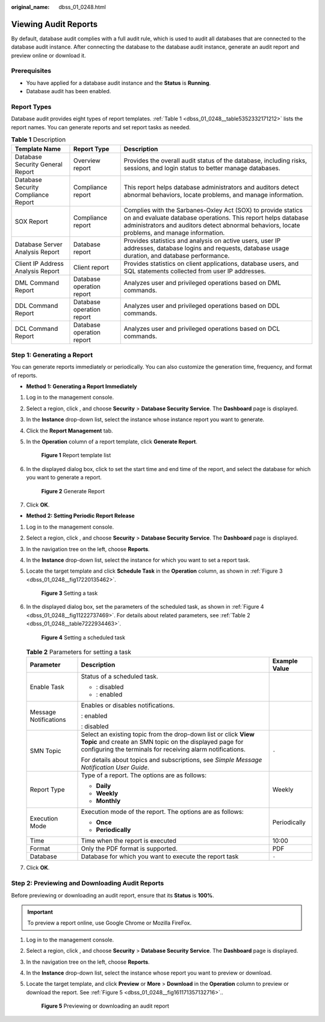 :original_name: dbss_01_0248.html

.. _dbss_01_0248:

Viewing Audit Reports
=====================

By default, database audit complies with a full audit rule, which is used to audit all databases that are connected to the database audit instance. After connecting the database to the database audit instance, generate an audit report and preview online or download it.

Prerequisites
-------------

-  You have applied for a database audit instance and the **Status** is **Running**.
-  Database audit has been enabled.

Report Types
------------

Database audit provides eight types of report templates. :ref:`Table 1 <dbss_01_0248__table5352332171212>` lists the report names. You can generate reports and set report tasks as needed.

.. _dbss_01_0248__table5352332171212:

.. table:: **Table 1** Description

   +-------------------------------------+---------------------------+-------------------------------------------------------------------------------------------------------------------------------------------------------------------------------------------------------------------------------+
   | Template Name                       | Report Type               | Description                                                                                                                                                                                                                   |
   +=====================================+===========================+===============================================================================================================================================================================================================================+
   | Database Security General Report    | Overview report           | Provides the overall audit status of the database, including risks, sessions, and login status to better manage databases.                                                                                                    |
   +-------------------------------------+---------------------------+-------------------------------------------------------------------------------------------------------------------------------------------------------------------------------------------------------------------------------+
   | Database Security Compliance Report | Compliance report         | This report helps database administrators and auditors detect abnormal behaviors, locate problems, and manage information.                                                                                                    |
   +-------------------------------------+---------------------------+-------------------------------------------------------------------------------------------------------------------------------------------------------------------------------------------------------------------------------+
   | SOX Report                          | Compliance report         | Complies with the Sarbanes-Oxley Act (SOX) to provide statics on and evaluate database operations. This report helps database administrators and auditors detect abnormal behaviors, locate problems, and manage information. |
   +-------------------------------------+---------------------------+-------------------------------------------------------------------------------------------------------------------------------------------------------------------------------------------------------------------------------+
   | Database Server Analysis Report     | Database report           | Provides statistics and analysis on active users, user IP addresses, database logins and requests, database usage duration, and database performance.                                                                         |
   +-------------------------------------+---------------------------+-------------------------------------------------------------------------------------------------------------------------------------------------------------------------------------------------------------------------------+
   | Client IP Address Analysis Report   | Client report             | Provides statistics on client applications, database users, and SQL statements collected from user IP addresses.                                                                                                              |
   +-------------------------------------+---------------------------+-------------------------------------------------------------------------------------------------------------------------------------------------------------------------------------------------------------------------------+
   | DML Command Report                  | Database operation report | Analyzes user and privileged operations based on DML commands.                                                                                                                                                                |
   +-------------------------------------+---------------------------+-------------------------------------------------------------------------------------------------------------------------------------------------------------------------------------------------------------------------------+
   | DDL Command Report                  | Database operation report | Analyzes user and privileged operations based on DDL commands.                                                                                                                                                                |
   +-------------------------------------+---------------------------+-------------------------------------------------------------------------------------------------------------------------------------------------------------------------------------------------------------------------------+
   | DCL Command Report                  | Database operation report | Analyzes user and privileged operations based on DCL commands.                                                                                                                                                                |
   +-------------------------------------+---------------------------+-------------------------------------------------------------------------------------------------------------------------------------------------------------------------------------------------------------------------------+

Step 1: Generating a Report
---------------------------

You can generate reports immediately or periodically. You can also customize the generation time, frequency, and format of reports.

-  **Method 1: Generating a Report Immediately**

#. Log in to the management console.

#. Select a region, click |image1|, and choose **Security** > **Database Security Service**. The **Dashboard** page is displayed.

#. In the **Instance** drop-down list, select the instance whose instance report you want to generate.

#. Click the **Report Management** tab.

#. In the **Operation** column of a report template, click **Generate Report**.


   .. figure:: /_static/images/en-us_image_0000001581231593.png
      :alt: **Figure 1** Report template list

      **Figure 1** Report template list

#. In the displayed dialog box, click |image2| to set the start time and end time of the report, and select the database for which you want to generate a report.


   .. figure:: /_static/images/en-us_image_0000001530712248.png
      :alt: **Figure 2** Generate Report

      **Figure 2** Generate Report

#. Click **OK**.

-  **Method 2: Setting Periodic Report Release**

#. Log in to the management console.

#. Select a region, click |image3|, and choose **Security** > **Database Security Service**. The **Dashboard** page is displayed.

#. In the navigation tree on the left, choose **Reports**.

#. In the **Instance** drop-down list, select the instance for which you want to set a report task.

#. Locate the target template and click **Schedule Task** in the **Operation** column, as shown in :ref:`Figure 3 <dbss_01_0248__fig17220135462>`.

   .. _dbss_01_0248__fig17220135462:

   .. figure:: /_static/images/en-us_image_0000001530872056.png
      :alt: **Figure 3** Setting a task

      **Figure 3** Setting a task

#. In the displayed dialog box, set the parameters of the scheduled task, as shown in :ref:`Figure 4 <dbss_01_0248__fig11222737469>`. For details about related parameters, see :ref:`Table 2 <dbss_01_0248__table7222934463>`.

   .. _dbss_01_0248__fig11222737469:

   .. figure:: /_static/images/en-us_image_0000001531037008.png
      :alt: **Figure 4** Setting a scheduled task

      **Figure 4** Setting a scheduled task

   .. _dbss_01_0248__table7222934463:

   .. table:: **Table 2** Parameters for setting a task

      +-----------------------+-----------------------------------------------------------------------------------------------------------------------------------------------------------------------------------------+-----------------------+
      | Parameter             | Description                                                                                                                                                                             | Example Value         |
      +=======================+=========================================================================================================================================================================================+=======================+
      | Enable Task           | Status of a scheduled task.                                                                                                                                                             | |image6|              |
      |                       |                                                                                                                                                                                         |                       |
      |                       | -  |image4|: disabled                                                                                                                                                                   |                       |
      |                       | -  |image5|: enabled                                                                                                                                                                    |                       |
      +-----------------------+-----------------------------------------------------------------------------------------------------------------------------------------------------------------------------------------+-----------------------+
      | Message Notifications | Enables or disables notifications.                                                                                                                                                      | |image9|              |
      |                       |                                                                                                                                                                                         |                       |
      |                       | |image7|: enabled                                                                                                                                                                       |                       |
      |                       |                                                                                                                                                                                         |                       |
      |                       | |image8|: disabled                                                                                                                                                                      |                       |
      +-----------------------+-----------------------------------------------------------------------------------------------------------------------------------------------------------------------------------------+-----------------------+
      | SMN Topic             | Select an existing topic from the drop-down list or click **View Topic** and create an SMN topic on the displayed page for configuring the terminals for receiving alarm notifications. | ``-``                 |
      |                       |                                                                                                                                                                                         |                       |
      |                       | For details about topics and subscriptions, see *Simple Message Notification User Guide*.                                                                                               |                       |
      +-----------------------+-----------------------------------------------------------------------------------------------------------------------------------------------------------------------------------------+-----------------------+
      | Report Type           | Type of a report. The options are as follows:                                                                                                                                           | Weekly                |
      |                       |                                                                                                                                                                                         |                       |
      |                       | -  **Daily**                                                                                                                                                                            |                       |
      |                       | -  **Weekly**                                                                                                                                                                           |                       |
      |                       | -  **Monthly**                                                                                                                                                                          |                       |
      +-----------------------+-----------------------------------------------------------------------------------------------------------------------------------------------------------------------------------------+-----------------------+
      | Execution Mode        | Execution mode of the report. The options are as follows:                                                                                                                               | Periodically          |
      |                       |                                                                                                                                                                                         |                       |
      |                       | -  **Once**                                                                                                                                                                             |                       |
      |                       | -  **Periodically**                                                                                                                                                                     |                       |
      +-----------------------+-----------------------------------------------------------------------------------------------------------------------------------------------------------------------------------------+-----------------------+
      | Time                  | Time when the report is executed                                                                                                                                                        | 10:00                 |
      +-----------------------+-----------------------------------------------------------------------------------------------------------------------------------------------------------------------------------------+-----------------------+
      | Format                | Only the PDF format is supported.                                                                                                                                                       | PDF                   |
      +-----------------------+-----------------------------------------------------------------------------------------------------------------------------------------------------------------------------------------+-----------------------+
      | Database              | Database for which you want to execute the report task                                                                                                                                  | ``-``                 |
      +-----------------------+-----------------------------------------------------------------------------------------------------------------------------------------------------------------------------------------+-----------------------+

#. Click **OK**.

Step 2: Previewing and Downloading Audit Reports
------------------------------------------------

Before previewing or downloading an audit report, ensure that its **Status** is **100%**.

.. important::

   To preview a report online, use Google Chrome or Mozilla FireFox.

#. Log in to the management console.

#. Select a region, click |image10|, and choose **Security** > **Database Security Service**. The **Dashboard** page is displayed.

#. In the navigation tree on the left, choose **Reports**.

#. In the **Instance** drop-down list, select the instance whose report you want to preview or download.

#. Locate the target template, and click **Preview** or **More** > **Download** in the **Operation** column to preview or download the report. See :ref:`Figure 5 <dbss_01_0248__fig161171357132716>`..

   .. _dbss_01_0248__fig161171357132716:

   .. figure:: /_static/images/en-us_image_0000001581439873.png
      :alt: **Figure 5** Previewing or downloading an audit report

      **Figure 5** Previewing or downloading an audit report

.. |image1| image:: /_static/images/en-us_image_0000001529391298.png
.. |image2| image:: /_static/images/en-us_image_0000001148025398.png
.. |image3| image:: /_static/images/en-us_image_0000001074398929.png
.. |image4| image:: /_static/images/en-us_image_0000001570821361.png
.. |image5| image:: /_static/images/en-us_image_0000001581357417.png
.. |image6| image:: /_static/images/en-us_image_0000001530568420.png
.. |image7| image:: /_static/images/en-us_image_0000001581127865.png
.. |image8| image:: /_static/images/en-us_image_0000001581247597.png
.. |image9| image:: /_static/images/en-us_image_0000001581447801.png
.. |image10| image:: /_static/images/en-us_image_0000001074398929.png
